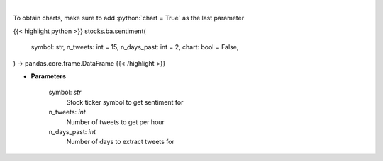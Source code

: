.. role:: python(code)
    :language: python
    :class: highlight

|

.. raw:: html

    <h3>
    > Get sentiments from symbol
    </h3>

To obtain charts, make sure to add :python:`chart = True` as the last parameter

{{< highlight python >}}
stocks.ba.sentiment(
    symbol: str,
    n_tweets: int = 15,
    n_days_past: int = 2,
    chart: bool = False,
) -> pandas.core.frame.DataFrame
{{< /highlight >}}

* **Parameters**

    symbol: *str*
        Stock ticker symbol to get sentiment for
    n_tweets: *int*
        Number of tweets to get per hour
    n_days_past: *int*
        Number of days to extract tweets for
    